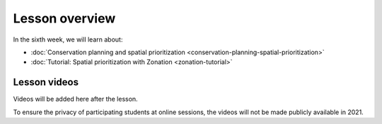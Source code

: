 Lesson overview
===============

In the sixth week, we will learn about:

- :doc:`Conservation planning and spatial prioritization <conservation-planning-spatial-prioritization>`
- :doc:`Tutorial: Spatial prioritization with Zonation <zonation-tutorial>`

Lesson videos
-------------

Videos will be added here after the lesson.

To ensure the privacy of participating students at online sessions, the videos will not be made publicly available in 2021.

